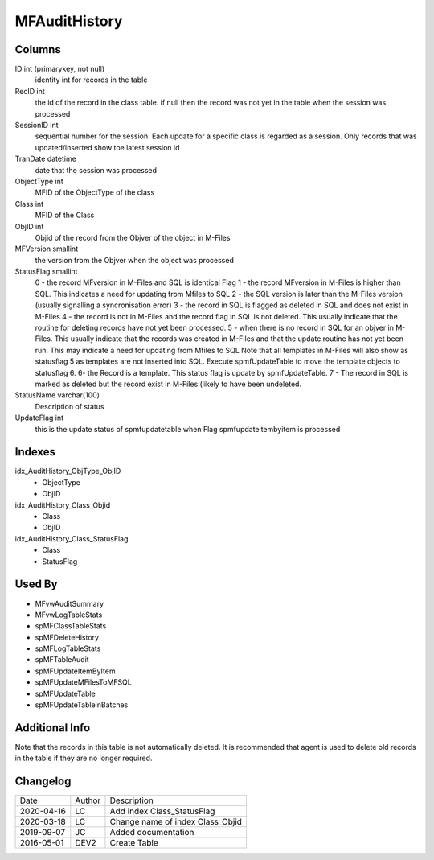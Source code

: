 
==============
MFAuditHistory
==============

Columns
=======

ID int (primarykey, not null)
  identity int for records in the table
RecID int
  the id of the record in the class table. if null then the record was not yet in the table when the session was processed
SessionID int
   sequential number for the session. Each update for a specific class is regarded as a session. Only records that was updated/inserted show toe latest session id 
TranDate datetime
  date that the session was processed
ObjectType int
  MFID of the ObjectType of the class
Class int
  MFID of the Class
ObjID int
  Objid of the record from the Objver of the object in M-Files
MFVersion smallint
  the version from the Objver when the object was processed
StatusFlag smallint
  0 - the record MFversion in M-Files and SQL is identical Flag
  1 - the record MFversion in M-Files is higher than SQL. This indicates a need for updating from Mfiles to SQL 
  2 - the SQL version is later than the M-Files version (usually signalling a syncronisation error) 
  3 - the record in SQL is flagged as deleted in SQL and does not exist in M-Files
  4 - the record is not in M-Files and the record flag in SQL is not deleted. This usually indicate that the routine for deleting records have not yet been processed.
  5 - when there is no record in SQL for an objver in M-Files. This usually indicate that the records was created in M-Files and that the update routine has not yet been run. This may indicate a need for updating from Mfiles to SQL
  Note that all templates in M-Files will also show as statusflag 5 as templates are not inserted into SQL. Execute spmfUpdateTable to move the template objects to statusflag 6. 
  6- the Record is a template. This status flag is update by spmfUpdateTable.
  7 - The record in SQL is marked as deleted but the record exist in M-Files (likely to have been undeleted.
StatusName varchar(100)
  Description of status
UpdateFlag int
  this is the update status of spmfupdatetable when Flag spmfupdateitembyitem is processed

Indexes
=======

idx\_AuditHistory\_ObjType\_ObjID
  - ObjectType
  - ObjID
idx\_AuditHistory\_Class\_Objid
  - Class
  - ObjID
idx\_AuditHistory\_Class\_StatusFlag
  - Class
  - StatusFlag

Used By
=======

- MFvwAuditSummary
- MFvwLogTableStats
- spMFClassTableStats
- spMFDeleteHistory
- spMFLogTableStats
- spMFTableAudit
- spMFUpdateItemByItem
- spMFUpdateMFilesToMFSQL
- spMFUpdateTable
- spMFUpdateTableinBatches

Additional Info
===============

Note that the records in this table is not automatically deleted. It is
recommended that agent is used to delete old records in the table if
they are no longer required.

Changelog
=========

==========  =========  ========================================================
Date        Author     Description
----------  ---------  --------------------------------------------------------
2020-04-16  LC         Add index Class_StatusFlag
2020-03-18  LC         Change name of index Class_Objid
2019-09-07  JC         Added documentation
2016-05-01  DEV2       Create Table 
==========  =========  ========================================================

